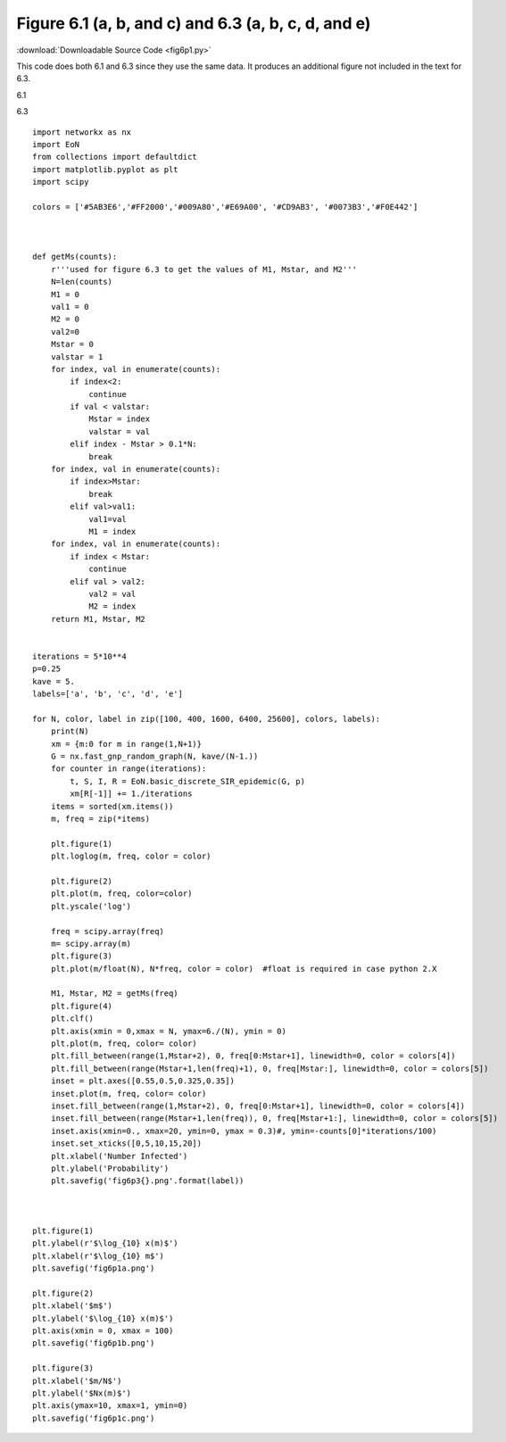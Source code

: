 Figure 6.1 (a, b, and c) and 6.3 (a, b, c, d, and e)
----------------------------------------------------

:download:`Downloadable Source Code <fig6p1.py>` 

This code does both 6.1 and 6.3 since they use the same data.
It produces an additional figure not included in the text for 6.3.

6.1

.. image:: fig6p1a.png

.. image:: fig6p1b.png
    :width: 45 %
.. image:: fig6p1c.png
    :width: 45 %

6.3

.. image:: fig6p3a.png
    :width: 45 %
.. image:: fig6p3b.png
    :width: 45 %
.. image:: fig6p3c.png
    :width: 45 %
.. image:: fig6p3d.png
    :width: 45 %
.. image:: fig6p3e.png
    :width: 45 %

::
    
        
    import networkx as nx
    import EoN
    from collections import defaultdict
    import matplotlib.pyplot as plt
    import scipy 
    
    colors = ['#5AB3E6','#FF2000','#009A80','#E69A00', '#CD9AB3', '#0073B3','#F0E442']
    
    
    
    def getMs(counts):
        r'''used for figure 6.3 to get the values of M1, Mstar, and M2'''
        N=len(counts)
        M1 = 0
        val1 = 0
        M2 = 0
        val2=0
        Mstar = 0
        valstar = 1
        for index, val in enumerate(counts):
            if index<2:
                continue
            if val < valstar:
                Mstar = index
                valstar = val
            elif index - Mstar > 0.1*N:
                break
        for index, val in enumerate(counts):
            if index>Mstar:
                break
            elif val>val1:
                val1=val
                M1 = index
        for index, val in enumerate(counts):
            if index < Mstar:
                continue
            elif val > val2:
                val2 = val
                M2 = index
        return M1, Mstar, M2
    
    
    iterations = 5*10**4
    p=0.25
    kave = 5.
    labels=['a', 'b', 'c', 'd', 'e']
    
    for N, color, label in zip([100, 400, 1600, 6400, 25600], colors, labels):
        print(N)
        xm = {m:0 for m in range(1,N+1)}
        G = nx.fast_gnp_random_graph(N, kave/(N-1.))
        for counter in range(iterations):
            t, S, I, R = EoN.basic_discrete_SIR_epidemic(G, p)
            xm[R[-1]] += 1./iterations
        items = sorted(xm.items())
        m, freq = zip(*items)
    
        plt.figure(1)
        plt.loglog(m, freq, color = color)
        
        plt.figure(2)
        plt.plot(m, freq, color=color)
        plt.yscale('log')
        
        freq = scipy.array(freq)
        m= scipy.array(m)
        plt.figure(3)
        plt.plot(m/float(N), N*freq, color = color)  #float is required in case python 2.X
        
        M1, Mstar, M2 = getMs(freq)
        plt.figure(4)
        plt.clf()
        plt.axis(xmin = 0,xmax = N, ymax=6./(N), ymin = 0)
        plt.plot(m, freq, color= color)
        plt.fill_between(range(1,Mstar+2), 0, freq[0:Mstar+1], linewidth=0, color = colors[4])
        plt.fill_between(range(Mstar+1,len(freq)+1), 0, freq[Mstar:], linewidth=0, color = colors[5])
        inset = plt.axes([0.55,0.5,0.325,0.35])
        inset.plot(m, freq, color= color)
        inset.fill_between(range(1,Mstar+2), 0, freq[0:Mstar+1], linewidth=0, color = colors[4])
        inset.fill_between(range(Mstar+1,len(freq)), 0, freq[Mstar+1:], linewidth=0, color = colors[5])
        inset.axis(xmin=0., xmax=20, ymin=0, ymax = 0.3)#, ymin=-counts[0]*iterations/100)
        inset.set_xticks([0,5,10,15,20])
        plt.xlabel('Number Infected')
        plt.ylabel('Probability')
        plt.savefig('fig6p3{}.png'.format(label))
    
        
    
    plt.figure(1)
    plt.ylabel(r'$\log_{10} x(m)$')
    plt.xlabel(r'$\log_{10} m$')
    plt.savefig('fig6p1a.png')
    
    plt.figure(2)
    plt.xlabel('$m$')
    plt.ylabel('$\log_{10} x(m)$')
    plt.axis(xmin = 0, xmax = 100)
    plt.savefig('fig6p1b.png')
    
    plt.figure(3)
    plt.xlabel('$m/N$')
    plt.ylabel('$Nx(m)$')
    plt.axis(ymax=10, xmax=1, ymin=0)
    plt.savefig('fig6p1c.png')
    

